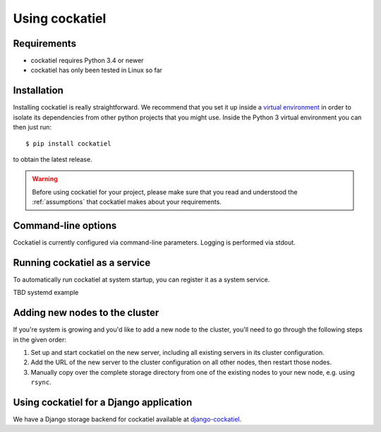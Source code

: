Using cockatiel
===============

Requirements
------------

* cockatiel requires Python 3.4 or newer

* cockatiel has only been tested in Linux so far

Installation
------------

Installing cockatiel is really straightforward. We recommend that you set it up
inside a `virtual environment`_ in order to isolate its dependencies from other
python projects that you might use. Inside the Python 3 virtual environment you
can then just run::

   $ pip install cockatiel

to obtain the latest release.

.. warning:: Before using cockatiel for your project, please make sure that
             you read and understood the :ref:`assumptions` that cockatiel
             makes about your requirements.

Command-line options
--------------------

Cockatiel is currently configured via command-line parameters. Logging is
performed via stdout.

.. argparse::
   :ref: cockatiel.config.get_parser
   :prog: python3 -m cockatiel


Running cockatiel as a service
------------------------------

To automatically run cockatiel at system startup, you can register it as a
system service.

TBD systemd example

Adding new nodes to the cluster
-------------------------------

If you're system is growing and you'd like to add a new node to the cluster,
you'll need to go through the following steps in the given order:

#. Set up and start cockatiel on the new server, including all existing servers in
   its cluster configuration.

#. Add the URL of the new server to the cluster configuration on all other nodes,
   then restart those nodes.

#. Manually copy over the complete storage directory from one of the existing nodes
   to your new node, e.g. using ``rsync``.

Using cockatiel for a Django application
----------------------------------------

We have a Django storage backend for cockatiel available at `django-cockatiel`_.

.. _django-cockatiel: https://github.com/raphaelm/django-cockatiel
.. _virtual environment: http://docs.python-guide.org/en/latest/dev/virtualenvs/
